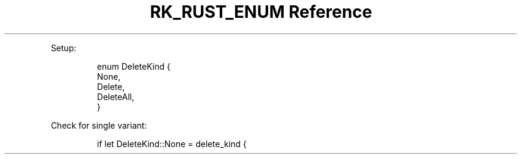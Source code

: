 .\" Automatically generated by Pandoc 3.6
.\"
.TH "RK_RUST_ENUM Reference" "" "" ""
.PP
Setup:
.IP
.EX
enum DeleteKind {
    None,
    Delete,
    DeleteAll,
}
.EE
.PP
Check for single variant:
.IP
.EX
if let DeleteKind::None = delete_kind {
.EE
